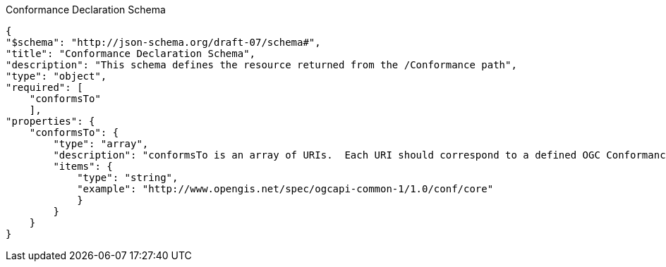 [[conformance_schema]]
.Conformance Declaration Schema
----
{
"$schema": "http://json-schema.org/draft-07/schema#",
"title": "Conformance Declaration Schema",
"description": "This schema defines the resource returned from the /Conformance path",
"type": "object",
"required": [
    "conformsTo"
    ],
"properties": {
    "conformsTo": {
        "type": "array",
        "description": "conformsTo is an array of URIs.  Each URI should correspond to a defined OGC Conformance class.  Unrecognized URIs should be ignored",
        "items": {
            "type": "string",
            "example": "http://www.opengis.net/spec/ogcapi-common-1/1.0/conf/core"
            }
        }
    }
}
----